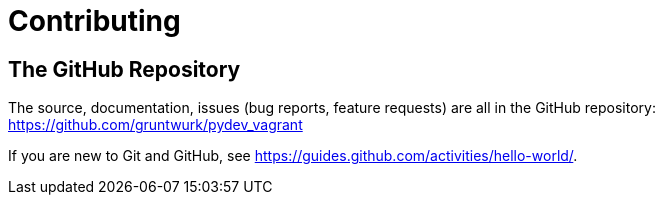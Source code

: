 = Contributing


== The GitHub Repository

The source, documentation, issues (bug reports, feature requests) are all in the GitHub repository: https://github.com/gruntwurk/pydev_vagrant

If you are new to Git and GitHub, see https://guides.github.com/activities/hello-world/.
